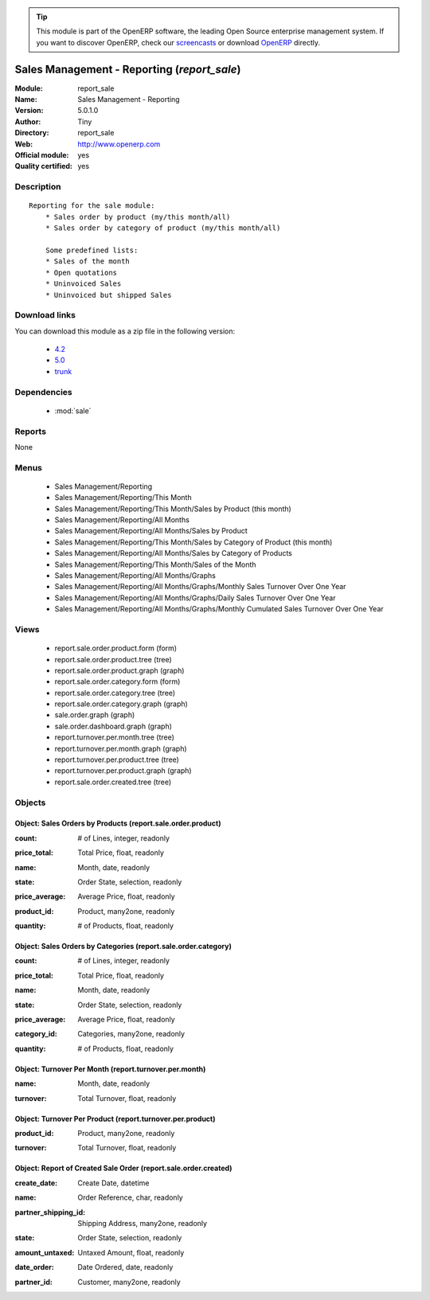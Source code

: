 
.. i18n: .. module:: report_sale
.. i18n:     :synopsis: Sales Management - Reporting (Official, Quality Certified)
.. i18n:     :noindex:
.. i18n: .. 
..

.. module:: report_sale
    :synopsis: Sales Management - Reporting (Official, Quality Certified)
    :noindex:
.. 

.. i18n: .. raw:: html
.. i18n: 
.. i18n:       <br />
.. i18n:     <link rel="stylesheet" href="../_static/hide_objects_in_sidebar.css" type="text/css" />
..

.. raw:: html

      <br />
    <link rel="stylesheet" href="../_static/hide_objects_in_sidebar.css" type="text/css" />

.. i18n: .. tip:: This module is part of the OpenERP software, the leading Open Source 
.. i18n:   enterprise management system. If you want to discover OpenERP, check our 
.. i18n:   `screencasts <http://openerp.tv>`_ or download 
.. i18n:   `OpenERP <http://openerp.com>`_ directly.
..

.. tip:: This module is part of the OpenERP software, the leading Open Source 
  enterprise management system. If you want to discover OpenERP, check our 
  `screencasts <http://openerp.tv>`_ or download 
  `OpenERP <http://openerp.com>`_ directly.

.. i18n: .. raw:: html
.. i18n: 
.. i18n:     <div class="js-kit-rating" title="" permalink="" standalone="yes" path="/report_sale"></div>
.. i18n:     <script src="http://js-kit.com/ratings.js"></script>
..

.. raw:: html

    <div class="js-kit-rating" title="" permalink="" standalone="yes" path="/report_sale"></div>
    <script src="http://js-kit.com/ratings.js"></script>

.. i18n: Sales Management - Reporting (*report_sale*)
.. i18n: ============================================
.. i18n: :Module: report_sale
.. i18n: :Name: Sales Management - Reporting
.. i18n: :Version: 5.0.1.0
.. i18n: :Author: Tiny
.. i18n: :Directory: report_sale
.. i18n: :Web: http://www.openerp.com
.. i18n: :Official module: yes
.. i18n: :Quality certified: yes
..

Sales Management - Reporting (*report_sale*)
============================================
:Module: report_sale
:Name: Sales Management - Reporting
:Version: 5.0.1.0
:Author: Tiny
:Directory: report_sale
:Web: http://www.openerp.com
:Official module: yes
:Quality certified: yes

.. i18n: Description
.. i18n: -----------
..

Description
-----------

.. i18n: ::
.. i18n: 
.. i18n:   Reporting for the sale module:
.. i18n:       * Sales order by product (my/this month/all)
.. i18n:       * Sales order by category of product (my/this month/all)
.. i18n:   
.. i18n:       Some predefined lists:
.. i18n:       * Sales of the month
.. i18n:       * Open quotations
.. i18n:       * Uninvoiced Sales
.. i18n:       * Uninvoiced but shipped Sales
..

::

  Reporting for the sale module:
      * Sales order by product (my/this month/all)
      * Sales order by category of product (my/this month/all)
  
      Some predefined lists:
      * Sales of the month
      * Open quotations
      * Uninvoiced Sales
      * Uninvoiced but shipped Sales

.. i18n: Download links
.. i18n: --------------
..

Download links
--------------

.. i18n: You can download this module as a zip file in the following version:
..

You can download this module as a zip file in the following version:

.. i18n:   * `4.2 <http://www.openerp.com/download/modules/4.2/report_sale.zip>`_
.. i18n:   * `5.0 <http://www.openerp.com/download/modules/5.0/report_sale.zip>`_
.. i18n:   * `trunk <http://www.openerp.com/download/modules/trunk/report_sale.zip>`_
..

  * `4.2 <http://www.openerp.com/download/modules/4.2/report_sale.zip>`_
  * `5.0 <http://www.openerp.com/download/modules/5.0/report_sale.zip>`_
  * `trunk <http://www.openerp.com/download/modules/trunk/report_sale.zip>`_

.. i18n: Dependencies
.. i18n: ------------
..

Dependencies
------------

.. i18n:  * :mod:`sale`
..

 * :mod:`sale`

.. i18n: Reports
.. i18n: -------
..

Reports
-------

.. i18n: None
..

None

.. i18n: Menus
.. i18n: -------
..

Menus
-------

.. i18n:  * Sales Management/Reporting
.. i18n:  * Sales Management/Reporting/This Month
.. i18n:  * Sales Management/Reporting/This Month/Sales by Product (this month)
.. i18n:  * Sales Management/Reporting/All Months
.. i18n:  * Sales Management/Reporting/All Months/Sales by Product
.. i18n:  * Sales Management/Reporting/This Month/Sales by Category of Product (this month)
.. i18n:  * Sales Management/Reporting/All Months/Sales by Category of Products
.. i18n:  * Sales Management/Reporting/This Month/Sales of the Month
.. i18n:  * Sales Management/Reporting/All Months/Graphs
.. i18n:  * Sales Management/Reporting/All Months/Graphs/Monthly Sales Turnover Over One Year
.. i18n:  * Sales Management/Reporting/All Months/Graphs/Daily Sales Turnover Over One Year
.. i18n:  * Sales Management/Reporting/All Months/Graphs/Monthly Cumulated Sales Turnover Over One Year
..

 * Sales Management/Reporting
 * Sales Management/Reporting/This Month
 * Sales Management/Reporting/This Month/Sales by Product (this month)
 * Sales Management/Reporting/All Months
 * Sales Management/Reporting/All Months/Sales by Product
 * Sales Management/Reporting/This Month/Sales by Category of Product (this month)
 * Sales Management/Reporting/All Months/Sales by Category of Products
 * Sales Management/Reporting/This Month/Sales of the Month
 * Sales Management/Reporting/All Months/Graphs
 * Sales Management/Reporting/All Months/Graphs/Monthly Sales Turnover Over One Year
 * Sales Management/Reporting/All Months/Graphs/Daily Sales Turnover Over One Year
 * Sales Management/Reporting/All Months/Graphs/Monthly Cumulated Sales Turnover Over One Year

.. i18n: Views
.. i18n: -----
..

Views
-----

.. i18n:  * report.sale.order.product.form (form)
.. i18n:  * report.sale.order.product.tree (tree)
.. i18n:  * report.sale.order.product.graph (graph)
.. i18n:  * report.sale.order.category.form (form)
.. i18n:  * report.sale.order.category.tree (tree)
.. i18n:  * report.sale.order.category.graph (graph)
.. i18n:  * sale.order.graph (graph)
.. i18n:  * sale.order.dashboard.graph (graph)
.. i18n:  * report.turnover.per.month.tree (tree)
.. i18n:  * report.turnover.per.month.graph (graph)
.. i18n:  * report.turnover.per.product.tree (tree)
.. i18n:  * report.turnover.per.product.graph (graph)
.. i18n:  * report.sale.order.created.tree (tree)
..

 * report.sale.order.product.form (form)
 * report.sale.order.product.tree (tree)
 * report.sale.order.product.graph (graph)
 * report.sale.order.category.form (form)
 * report.sale.order.category.tree (tree)
 * report.sale.order.category.graph (graph)
 * sale.order.graph (graph)
 * sale.order.dashboard.graph (graph)
 * report.turnover.per.month.tree (tree)
 * report.turnover.per.month.graph (graph)
 * report.turnover.per.product.tree (tree)
 * report.turnover.per.product.graph (graph)
 * report.sale.order.created.tree (tree)

.. i18n: Objects
.. i18n: -------
..

Objects
-------

.. i18n: Object: Sales Orders by Products (report.sale.order.product)
.. i18n: ############################################################
..

Object: Sales Orders by Products (report.sale.order.product)
############################################################

.. i18n: :count: # of Lines, integer, readonly
..

:count: # of Lines, integer, readonly

.. i18n: :price_total: Total Price, float, readonly
..

:price_total: Total Price, float, readonly

.. i18n: :name: Month, date, readonly
..

:name: Month, date, readonly

.. i18n: :state: Order State, selection, readonly
..

:state: Order State, selection, readonly

.. i18n: :price_average: Average Price, float, readonly
..

:price_average: Average Price, float, readonly

.. i18n: :product_id: Product, many2one, readonly
..

:product_id: Product, many2one, readonly

.. i18n: :quantity: # of Products, float, readonly
..

:quantity: # of Products, float, readonly

.. i18n: Object: Sales Orders by Categories (report.sale.order.category)
.. i18n: ###############################################################
..

Object: Sales Orders by Categories (report.sale.order.category)
###############################################################

.. i18n: :count: # of Lines, integer, readonly
..

:count: # of Lines, integer, readonly

.. i18n: :price_total: Total Price, float, readonly
..

:price_total: Total Price, float, readonly

.. i18n: :name: Month, date, readonly
..

:name: Month, date, readonly

.. i18n: :state: Order State, selection, readonly
..

:state: Order State, selection, readonly

.. i18n: :price_average: Average Price, float, readonly
..

:price_average: Average Price, float, readonly

.. i18n: :category_id: Categories, many2one, readonly
..

:category_id: Categories, many2one, readonly

.. i18n: :quantity: # of Products, float, readonly
..

:quantity: # of Products, float, readonly

.. i18n: Object: Turnover Per Month (report.turnover.per.month)
.. i18n: ######################################################
..

Object: Turnover Per Month (report.turnover.per.month)
######################################################

.. i18n: :name: Month, date, readonly
..

:name: Month, date, readonly

.. i18n: :turnover: Total Turnover, float, readonly
..

:turnover: Total Turnover, float, readonly

.. i18n: Object: Turnover Per Product (report.turnover.per.product)
.. i18n: ##########################################################
..

Object: Turnover Per Product (report.turnover.per.product)
##########################################################

.. i18n: :product_id: Product, many2one, readonly
..

:product_id: Product, many2one, readonly

.. i18n: :turnover: Total Turnover, float, readonly
..

:turnover: Total Turnover, float, readonly

.. i18n: Object: Report of Created Sale Order (report.sale.order.created)
.. i18n: ################################################################
..

Object: Report of Created Sale Order (report.sale.order.created)
################################################################

.. i18n: :create_date: Create Date, datetime
..

:create_date: Create Date, datetime

.. i18n: :name: Order Reference, char, readonly
..

:name: Order Reference, char, readonly

.. i18n: :partner_shipping_id: Shipping Address, many2one, readonly
..

:partner_shipping_id: Shipping Address, many2one, readonly

.. i18n: :state: Order State, selection, readonly
..

:state: Order State, selection, readonly

.. i18n: :amount_untaxed: Untaxed Amount, float, readonly
..

:amount_untaxed: Untaxed Amount, float, readonly

.. i18n: :date_order: Date Ordered, date, readonly
..

:date_order: Date Ordered, date, readonly

.. i18n: :partner_id: Customer, many2one, readonly
..

:partner_id: Customer, many2one, readonly
